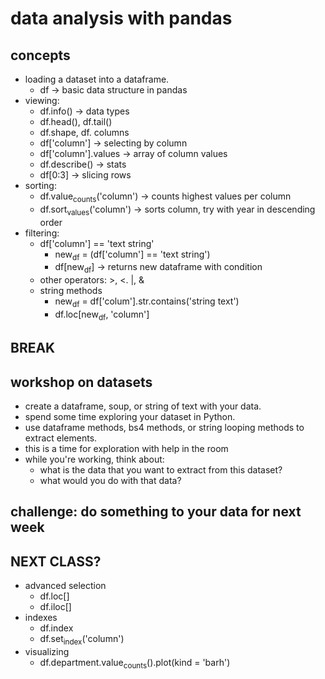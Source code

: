 * data analysis with pandas

** concepts 

- loading a dataset into a dataframe.
  - df -> basic data structure in pandas
- viewing:
  - df.info() -> data types
  - df.head(), df.tail() 
  - df.shape, df. columns
  - df['column'] -> selecting by column
  - df['column'].values -> array of column values
  - df.describe() -> stats
  - df[0:3] -> slicing rows
- sorting:
  - df.value_counts('column') -> counts highest values per column
  - df.sort_values('column') -> sorts column, try with year
    in descending order
- filtering:
  - df['column'] == 'text string'
    - new_df = (df['column'] == 'text string')
    - df[new_df] -> returns new dataframe with condition
  - other operators: >, <. |, &
  - string methods
    - new_df = df['colum'].str.contains('string text')
    - df.loc[new_df, 'column']

** BREAK

** workshop on datasets
- create a dataframe, soup, or string of text with your data.
- spend some time exploring your dataset in Python.
- use dataframe methods, bs4 methods, or string looping methods to
  extract elements.
- this is a time for exploration with help in the room
- while you're working, think about:
  - what is the data that you want to extract from this dataset?
  - what would you do with that data?

** challenge: do something to your data for next week

** NEXT CLASS?
- advanced selection
  - df.loc[]
  - df.iloc[]
- indexes
  - df.index
  - df.set_index('column')
- visualizing
  - df.department.value_counts().plot(kind = 'barh')

** 
